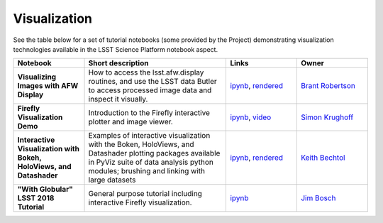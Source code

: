 Visualization
-------------

See the table below for a set of tutorial notebooks (some provided by the Project) demonstrating visualization technologies available in the LSST Science Platform notebook aspect.

.. list-table::
   :widths: 10 20 10 10
   :header-rows: 1

   * - Notebook
     - Short description
     - Links
     - Owner


   * - **Visualizing Images with AFW Display**
     - How to access the lsst.afw.display routines, and use the LSST data Butler to access processed image data and inspect it visually.
     - `ipynb <https://github.com/LSSTScienceCollaborations/StackClub/blob/master/Visualization/AFW_Display_Demo.ipynb>`__,
       `rendered <https://nbviewer.jupyter.org/github/LSSTScienceCollaborations/StackClub/blob/rendered/Visualization/AFW_Display_Demo.nbconvert.ipynb>`__

       .. raw:: html

             <a href="https://github.com/LSSTScienceCollaborations/StackClub/blob/rendered/Visualization/log/AFW_Display_Demo.log">
               <img width="72" height="16" src="https://raw.githubusercontent.com/LSSTScienceCollaborations/StackClub/rendered/Visualization/log/AFW_Display_Demo.png">
               </img>
             </a>

     - `Brant Robertson <https://github.com/LSSTScienceCollaborations/StackClub/issues/new?body=@brantr>`__


   * - **Firefly Visualization Demo**
     - Introduction to the Firefly interactive plotter and image viewer.
     - `ipynb <https://github.com/lsst-sqre/notebook-demo/blob/master/Firefly.ipynb>`__, `video <https://www.youtube.com/watch?v=UjB0aaNd0MA>`__
     - `Simon Krughoff <https://github.com/LSSTScienceCollaborations/StackClub/issues/new?body=@SimonKrughoff>`__


   * - **Interactive Visualization with Bokeh, HoloViews, and Datashader**
     - Examples of interactive visualization with the Boken, HoloViews, and Datashader plotting packages available in PyViz suite of data analysis python modules; brushing and linking with large datasets
     - `ipynb <https://github.com/LSSTScienceCollaborations/StackClub/blob/master/Visualization/bokeh_holoviews_datashader.ipynb>`__,
       `rendered <https://nbviewer.jupyter.org/github/LSSTScienceCollaborations/StackClub/blob/rendered/Visualization/bokeh_holoviews_datashader.nbconvert.ipynb>`__

       .. raw:: html

             <a href="https://github.com/LSSTScienceCollaborations/StackClub/blob/rendered/Visualization/log/bokeh_holoviews_datashader.log">
               <img width="72" height="16" src="https://raw.githubusercontent.com/LSSTScienceCollaborations/StackClub/rendered/Visualization/log/bokeh_holoviews_datashader.png">
               </img>
             </a>

     - `Keith Bechtol <https://github.com/LSSTScienceCollaborations/StackClub/issues/new?body=@bechtol>`__


   * - **"With Globular" LSST 2018 Tutorial**
     - General purpose tutorial including interactive Firefly visualization.
     - `ipynb <https://github.com/lsst-dm/dm-demo-notebooks/blob/master/workshops/lsst2018/intro-with-globular.ipynb>`__
     - `Jim Bosch <https://github.com/LSSTScienceCollaborations/StackClub/issues/new?body=@TallJimbo>`__
